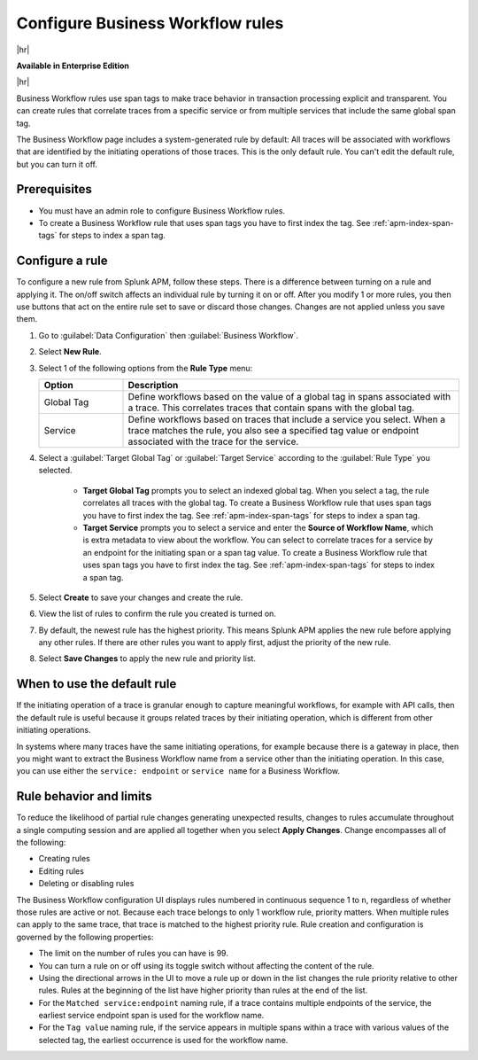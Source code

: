 .. _apm-create-workflow-rule:

*********************************
Configure Business Workflow rules
*********************************

.. meta::
   :description: Learn how Business Workflow rules make trace behavior in transaction processing explicit and transparent.

|hr|

:strong:`Available in Enterprise Edition`

|hr|

Business Workflow rules use span tags to make trace behavior in transaction processing explicit and transparent. You can create rules that correlate traces from a specific service or from multiple services that include the same global span tag. 

The Business Workflow page includes a system-generated rule by default: All traces will be associated with workflows that are identified by the initiating operations of those traces. This is the only default rule. You can't edit the default rule, but you can turn it off.

Prerequisites
================

* You must have an admin role to configure Business Workflow rules.
* To create a Business Workflow rule that uses span tags you have to first index the tag. See :ref:`apm-index-span-tags` for steps to index a span tag.

Configure a rule
================

To configure a new rule from Splunk APM, follow these steps. There is a difference between turning on a rule and applying it. The on/off switch affects an individual rule by turning it on or off. After you modify 1 or more rules, you then use buttons that act on the entire rule set to save or discard those changes. Changes are not applied unless you save them.

1. Go to :guilabel:`Data Configuration` then :guilabel:`Business Workflow`.

2. Select :strong:`New Rule`.

3. Select 1 of the following options from the :strong:`Rule Type` menu:

   .. list-table::
      :header-rows: 1
      :widths: 20, 80

      * - :strong:`Option`
        - :strong:`Description`
      
      * - Global Tag
        - Define workflows based on the value of a global tag in spans associated with a trace. This correlates traces that contain spans with the global tag.  
      * - Service
        - Define workflows based on traces that include a service you select. When a trace matches the rule, you also see a specified tag value or endpoint associated with the trace for the service. 

4. Select a :guilabel:`Target Global Tag` or :guilabel:`Target Service` according to the :guilabel:`Rule Type` you selected.

    * :strong:`Target Global Tag` prompts you to select an indexed global tag. When you select a tag, the rule correlates all traces with the global tag. To create a Business Workflow rule that uses span tags you have to first index the tag. See :ref:`apm-index-span-tags` for steps to index a span tag.

    * :strong:`Target Service` prompts you to select a service and enter the :strong:`Source of Workflow Name`, which is extra metadata to view about the workflow. You can select to correlate traces for a service by an endpoint for the initiating span or a span tag value. To create a Business Workflow rule that uses span tags you have to first index the tag. See :ref:`apm-index-span-tags` for steps to index a span tag.

5. Select :strong:`Create` to save your changes and create the rule.

6. View the list of rules to confirm the rule you created is turned on. 

7. By default, the newest rule has the highest priority. This means Splunk APM applies the new rule before applying any other rules. If there are other rules you want to apply first, adjust the priority of the new rule.

8. Select :strong:`Save Changes` to apply the new rule and priority list.

When to use the default rule
========================================

If the initiating operation of a trace is granular enough to capture meaningful workflows, for example with API calls, then the default rule is useful because it groups related traces by their initiating operation, which is different from other initiating operations.

In systems where many traces have the same initiating operations, for example because there is a gateway in place, then you might want to extract the Business Workflow name from a service other than the initiating operation. In this case, you can use either the ``service: endpoint`` or ``service name`` for a Business Workflow.

Rule behavior and limits
========================

To reduce the likelihood of partial rule changes generating unexpected results, changes to rules accumulate throughout a single computing session and are applied all together when you select :strong:`Apply Changes`. Change encompasses all of the following:

- Creating rules

- Editing rules

- Deleting or disabling rules

The Business Workflow configuration UI displays rules numbered in continuous sequence 1 to ``n``, regardless of whether those rules are active or not. Because each trace belongs to only 1 workflow rule, priority matters. When multiple rules can apply to the same trace, that trace is matched to the highest priority rule. Rule creation and configuration is governed by the following properties:

- The limit on the number of rules you can have is 99.

- You can turn a rule on or off using its toggle switch without affecting the content of the rule.

- Using the directional arrows in the UI to move a rule up or down in the list changes the rule priority relative to other rules. Rules at the beginning of the list have higher priority than rules at the end of the list.

- For the ``Matched service:endpoint`` naming rule, if a trace contains multiple endpoints of the service, the earliest service endpoint span is used for the workflow name.

- For the ``Tag value`` naming rule, if the service appears in multiple spans within a trace with various values of the selected tag, the earliest occurrence is used for the workflow name.
